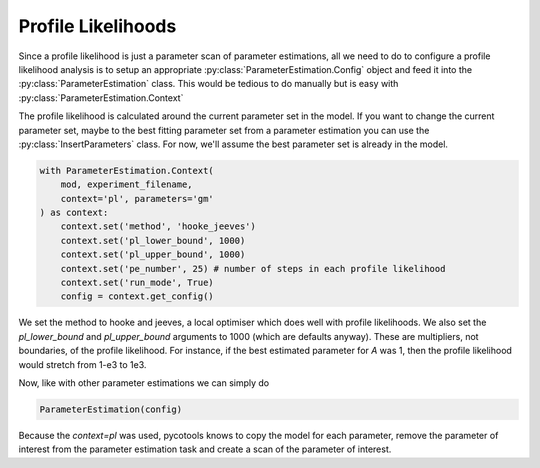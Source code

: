 Profile Likelihoods
===================

Since a profile likelihood is just a parameter scan of parameter estimations, all we need to do to configure a profile likelihood analysis is to setup an appropriate :py:class:`ParameterEstimation.Config` object and feed it into the :py:class:`ParameterEstimation` class. This would be tedious to do manually but is easy with :py:class:`ParameterEstimation.Context`


.. highlight:: python

    import os, glob
    import pandas, numpy
    import matplotlib.pyplot as plt
    import seaborn
    from pycotools3 import model, tasks, viz

    working_directory = os.path.abspath('')

    antimony_string = """
    model simple_parameter_estimation()
        compartment Cell = 1;

        A in Cell;
        B in Cell;
        C in Cell;

        // reactions
        R1: A => B ; Cell * k1 * A;
        R2: B => A ; Cell * k2 * B * C;
        R3: B => C ; Cell * k3 * B;
        R4: C => B ; Cell * k4 * C;

        // initial concentrations
        A = 100;
        B = 1;
        C = 1;

        // reaction parameters
        k1 = 0.1;
        k2 = 0.1;
        k3 = 0.1;
        k4 = 0.1;
    end
    """

    copasi_file = os.path.join(working_directory, 'example_model.cps')

    ## build model
    mod = model.loada(antimony_string, copasi_file)

    assert isinstance(mod, model.Model)

    ## simulate some data, returns a pandas.DataFrame
    data = mod.simulate(0, 20, 1)

    ## write data to file
    experiment_filename = os.path.join(working_directory, 'experiment_data.txt')
    data.to_csv(experiment_filename)

The profile likelihood is calculated around the current parameter set in the model. If you want to change the current parameter set, maybe to the best fitting parameter set from a parameter estimation you can use the :py:class:`InsertParameters` class. For now, we'll assume the best parameter set is already in the model.

.. code-block:: python

   with ParameterEstimation.Context(
       mod, experiment_filename,
       context='pl', parameters='gm'
   ) as context:
       context.set('method', 'hooke_jeeves')
       context.set('pl_lower_bound', 1000)
       context.set('pl_upper_bound', 1000)
       context.set('pe_number', 25) # number of steps in each profile likelihood
       context.set('run_mode', True)
       config = context.get_config()

We set the method to hooke and jeeves, a local optimiser which does well with profile likelihoods. We also set the `pl_lower_bound` and `pl_upper_bound` arguments to 1000 (which are defaults anyway). These are multipliers, not boundaries, of the profile likelihood. For instance, if the best estimated parameter for `A` was 1, then the profile likelihood would stretch from 1-e3 to 1e3.

Now, like with other parameter estimations we can simply do

.. code-block:: python

   ParameterEstimation(config)

Because the `context=pl` was used, pycotools knows to copy the model for each parameter, remove the parameter of interest from the parameter estimation task and create a scan of the parameter of interest.









